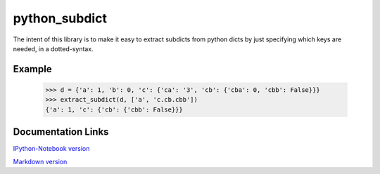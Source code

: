 ========================
python_subdict
========================

.. image:: https://travis-ci.org/victor-o-silva/python_subdict.svg?branch=master
   :target: https://travis-ci.org/victor-o-silva/python_subdict
   :alt: Build Status

.. image:: https://landscape.io/github/victor-o-silva/python_subdict/master/landscape.svg?style=flat
   :target: https://landscape.io/github/victor-o-silva/python_subdict/master
   :alt: Code Health

.. image:: https://coveralls.io/repos/victor-o-silva/python_subdict/badge.svg?branch=master&service=github
   :target: https://coveralls.io/github/victor-o-silva/python_subdict?branch=master
   :alt: Coverage Status

The intent of this library is to make it easy to extract subdicts from
python dicts by just specifying which keys are needed, in a
dotted-syntax.

Example
-------------

    >>> d = {'a': 1, 'b': 0, 'c': {'ca': '3', 'cb': {'cba': 0, 'cbb': False}}}
    >>> extract_subdict(d, ['a', 'c.cb.cbb'])
    {'a': 1, 'c': {'cb': {'cbb': False}}}

Documentation Links
-----------------------

`IPython-Notebook version <https://github.com/victor-o-silva/python_subdict/blob/master/DOCS.ipynb>`_

`Markdown version <https://github.com/victor-o-silva/python_subdict/blob/master/DOCS.md>`_
